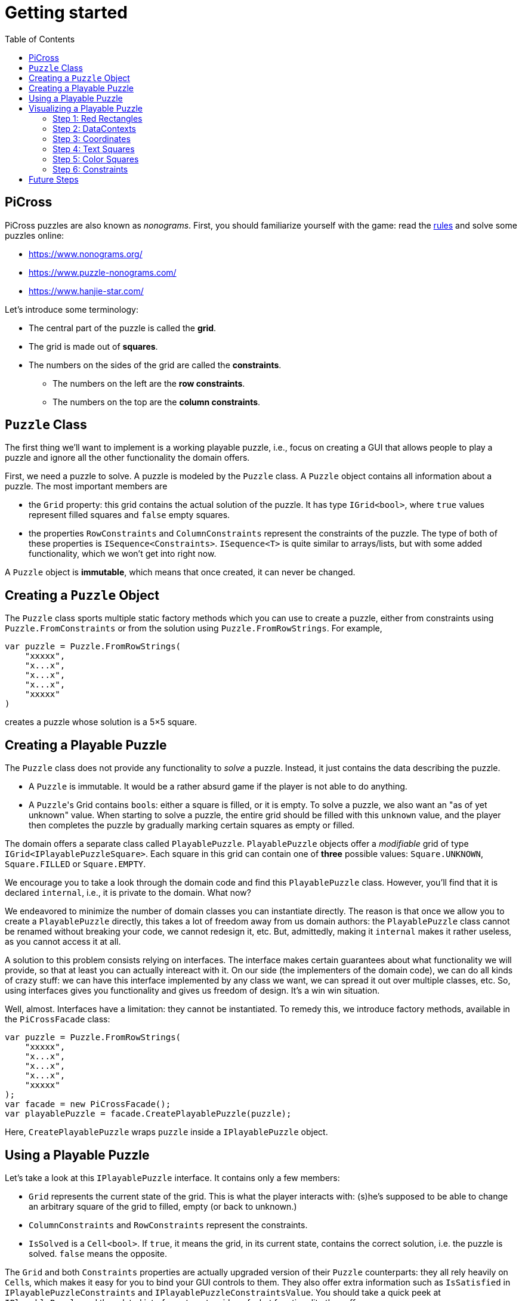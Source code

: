 :tip-caption: 💡
:note-caption: ℹ️
:important-caption: ⚠️
:task-caption: 👨‍🔧
:source-highlighter: rouge
:toc: left
:toclevels: 3

= Getting started

== PiCross

PiCross puzzles are also known as __nonograms__.
First, you should familiarize yourself with the game: read the https://en.wikipedia.org/wiki/Nonogram[rules]
and solve some puzzles online:

* https://www.nonograms.org/
* https://www.puzzle-nonograms.com/
* https://www.hanjie-star.com/

Let's introduce some terminology:

* The central part of the puzzle is called the *grid*.
* The grid is made out of *squares*.
* The numbers on the sides of the grid are called the *constraints*.
** The numbers on the left are the *row constraints*.
** The numbers on the top are the *column constraints*.

== `Puzzle` Class

The first thing we'll want to implement is a working playable puzzle, i.e., focus on creating a GUI that allows people to play a puzzle and ignore all the other functionality the domain offers.

First, we need a puzzle to solve.
A puzzle is modeled by the `Puzzle` class.
A `Puzzle` object contains all information about a puzzle.
The most important members are

* the `Grid` property: this grid contains the actual solution of the puzzle. It has type
 `IGrid<bool>`, where `true` values represent filled squares and `false` empty squares.
* the properties `RowConstraints` and `ColumnConstraints` represent the constraints of the puzzle.
  The type of both of these properties is `ISequence<Constraints>`. `ISequence<T>` is quite similar to
  arrays/lists, but with some added functionality, which we won't get into right now.

A `Puzzle` object is *immutable*, which means that once created, it can never be changed.

== Creating a `Puzzle` Object

The `Puzzle` class sports multiple static factory methods which you can use to create a puzzle,
either from constraints using `Puzzle.FromConstraints` or from the solution using `Puzzle.FromRowStrings`.
For example,

[source,csharp]
----
var puzzle = Puzzle.FromRowStrings(
    "xxxxx",
    "x...x",
    "x...x",
    "x...x",
    "xxxxx"
)
----

creates a puzzle whose solution is a 5&times;5 square.

== Creating a Playable Puzzle

The `Puzzle` class does not provide any functionality to __solve__ a puzzle.
Instead, it just contains the data describing the puzzle.

* A `Puzzle` is immutable. It would be a rather absurd game if the player
  is not able to do anything.
* A ``Puzzle``'s Grid contains ``bool``s: either a square is filled, or it is empty.
  To solve a puzzle, we also want an "as of yet unknown" value.
  When starting to solve a puzzle, the entire grid should be filled with this `unknown` value, and the player then completes the puzzle by gradually marking certain squares as empty or filled.

The domain offers a separate class called `PlayablePuzzle`.
`PlayablePuzzle` objects offer a __modifiable__ grid of type `IGrid<IPlayablePuzzleSquare>`.
Each square in this grid can contain one of *three* possible values: `Square.UNKNOWN`, `Square.FILLED` or `Square.EMPTY`.

We encourage you to take a look through the domain code and find this `PlayablePuzzle` class.
However, you'll find that it is declared `internal`, i.e., it is private to the domain.
What now?

We endeavored to minimize the number of domain classes you can instantiate directly.
The reason is that once we allow you to create a `PlayablePuzzle` directly, this takes a lot of freedom away from us domain authors: the `PlayablePuzzle` class cannot be renamed without breaking your code, we cannot redesign it, etc.
But, admittedly, making it `internal` makes it rather useless, as you cannot access it at all.

A solution to this problem consists relying on interfaces.
The interface makes certain guarantees about what functionality we will provide, so that at least you can actually intereact with it.
On our side (the implementers of the domain code), we can do all kinds of crazy stuff: we can have this interface implemented by any class we want, we can spread it out over multiple classes, etc.
So, using interfaces gives you functionality and gives us freedom of design.
It's a win win situation.

Well, almost.
Interfaces have a limitation: they cannot be instantiated.
To remedy this, we introduce factory methods, available in the `PiCrossFacade` class:

[source,csharp]
----
var puzzle = Puzzle.FromRowStrings(
    "xxxxx",
    "x...x",
    "x...x",
    "x...x",
    "xxxxx"
);
var facade = new PiCrossFacade();
var playablePuzzle = facade.CreatePlayablePuzzle(puzzle);
----

Here, `CreatePlayablePuzzle` wraps `puzzle` inside a `IPlayablePuzzle` object.

== Using a Playable Puzzle

Let's take a look at this `IPlayablePuzzle` interface.
It contains only a few members:

* `Grid` represents the current state of the grid.
  This is what the player interacts with: (s)he's supposed to be able to change an arbitrary square of the grid to filled, empty (or back to unknown.)
* `ColumnConstraints` and `RowConstraints` represent the constraints.
* `IsSolved` is a `Cell<bool>`.
  If `true`, it means the grid, in its current state, contains the correct solution, i.e. the puzzle is solved.
  `false` means the opposite.

The `Grid` and both `Constraints` properties are actually upgraded version of their `Puzzle` counterparts: they all rely heavily on ``Cell``s, which makes it easy for you to bind your GUI controls to them.
They also offer extra information such as `IsSatisfied` in `IPlayablePuzzleConstraints` and `IPlayablePuzzleConstraintsValue`.
You should take a quick peek at `IPlayablePuzzle` and the related interfaces to get an idea of what functionality they offer.

== Visualizing a Playable Puzzle

If there's anything you need to learn about software development, it's this: baby steps.
We're serious.
Don't try to create the entire GUI in one go, because if it doesn't work, you won't know where to look for mistakes.

Let's start with visualizing the puzzle.
This is probably the most complicated part of developing PiCross, and unfortunately, we have
little choice but to start with it.
To alleviate your pain, we have written a `PiCrossControl` for you.

=== Step 1: Red Rectangles

To learn to work with it, careful experimentation is key.
Let's start with adding a `PiCrossControl` to our `MainWindow`:

[source,diff]
----
  <Window x:Class="View.MainWindow"
          xmlns="http://schemas.microsoft.com/winfx/2006/xaml/presentation"
          xmlns:x="http://schemas.microsoft.com/winfx/2006/xaml"
          xmlns:d="http://schemas.microsoft.com/expression/blend/2008"
          xmlns:mc="http://schemas.openxmlformats.org/markup-compatibility/2006"
+         xmlns:controls="clr-namespace:View.Controls"
          mc:Ignorable="d"
          Title="MainWindow" Height="350" Width="525">
      <Grid>
+         <controls:PiCrossControl>
+         </controls:PiCrossControl>
      </Grid>
  </Window>
----

`PiCrossControl` cannot magically know what to show.
We need to give it some data.
In WPF, this is generally done using __dependency properties__, so let's explore which such properties `PiCrossControl` has to offer.
For this, you can either take a look at its source code or use the XAML Designer help you.

The `Grid` property allows you to tell `PiCrossControl` which grid to draw.
The property's type is `IGrid<object>`, which means you can pass along any object you wish.
This raises the question: how can `PiCrossControl` know how to draw that object?

`SquareTemplate` seems like an interesting property: it tells `PiCrossControl` how to draw each square in the `Grid`.
It looks as if we're now ready to get something to appear on our screens.

First, we need a `IGrid<object>`. We can make one using `Grid.Create`.

[source,diff]
----
  // Using declarations
+ using Grid = DataStructures.Grid; <!--1-->
+ using Size = DataStructures.Size; <!--2-->

  namespace View
  {
      /// <summary>
      /// Interaction logic for MainWindow.xaml
      /// </summary>
      public partial class MainWindow : Window
      {
          public MainWindow()
          {
              InitializeComponent();
+
+             var grid = Grid.Create<string>( new Size( 5, 5 ), p => "x" ); <!--3-->
          }
      }
  }
----
<1> Both WPF and our code define `Grid` and `Size`.
If we were to simply use `Grid` and `Size` in our code, the compiler would not know which one we meant.
The `using` declarations at the top of the file resolve this ambiguity: it effectly tells the compiler that whenever you write `Grid`, you mean `DataStructures.Grid`.
<2> Idem for `Size`.
<3> The line added to ``MainWindow``'s constructor creates a 5&times;5 grid filled with `"x"`.
Understanding the second parameter is not important, but for those interested: it's an anonymous function
that given a parameter `p` (of type `Vector2D`, which is inferred by the compiler) returns `"x"`.

So, now we've got a 5&times;5 grid filled with ``"x"``es. It's a good enough start.
We'll fill it with more interesting values later on.
Let's focus now on finding a way to pass this grid along to our `PiCrossControl`.
The easiest way to achieve this is to give the control a name:

[source,diff]
----
  <Grid>
-     <controls:PiCrossControl>
+     <controls:PiCrossControl x:Name="picrossControl">
      </controls:PiCrossControl>
  </Grid>
----

and to programmatically set its `Grid` property:

[source,diff]
----
    public partial class MainWindow : Window
    {
        public MainWindow()
        {
            InitializeComponent();

            var grid = Grid.Create<string>( new Size( 5, 5 ), p => "x" );
+           picrossControl.Grid = grid;
        }
    }
----

Next, let's define a `SquareTemplate`.

[source,diff]
----
  <Grid>
      <controls:PiCrossControl>
+         <controls:PiCrossControl.SquareTemplate>
+             <DataTemplate>
+                 <Rectangle Width="32" Height="32" Fill="Red" Stroke="Black" />
+             </DataTemplate>
+         </controls:PiCrossControl.SquareTemplate>
      </controls:PiCrossControl>
  </Grid>
----

Running your project should make a window appear with 5&times;5 red rectangles.
Make sure you understand why there are 25 such rectangles.
Feel free to experiment a bit (e.g. change the rectangle's color or grid's size) to verify your assumptions.

=== Step 2: DataContexts

Every square is now drawn the same, i.e., as a red rectangle.
For our game to be playable, each square has to be able to adapt its looks depending on the state of the game.
In the case of PiCross, squares can have one of three states: empty, filled or unknown.
The `SquareTemplate` needs to be able to access that information and draw itself accordingly.

As with other WPF-controls relying on templates, we will rely on ``DataContext``s to pass along information.
The `PiCrossControl` was given a `Grid` which right now contains nothing but ``"x"``s.
For each element of the `Grid`, the `PiCrossControl` instantiates the `SquareTemplate` and sets its `DataContext` to the corresponding element.
Using bindings we can access the data stored in this `DataContext`.

Right now, we are ignoring the `"x"` value completely.
Let's make it appear.
Instead of a `Rectangle`, we'll use a `TextBlock` whose `Text` property is bound to the ``Grid``'s corresponding value.

[source,diff]
----
    <controls:PiCrossControl x:Name="picrossControl">
        <controls:PiCrossControl.SquareTemplate>
            <DataTemplate>
-               <Rectangle Width="32" Height="32" Fill="Red" Stroke="Black" />
+               <TextBlock Width="32" Height="32" Background="Red" Text="{Binding}" />
            </DataTemplate>
        </controls:PiCrossControl.SquareTemplate>
    </controls:PiCrossControl>
----

`{Binding}` means "take the value of the `DataContext` itself."
Since the `DataContext` always equals `"x"`, regardless of which square is being processed, each ``TextBlock``'s `Text` property should be set to `"x"`.
You can verify this by launching the application: a 5&times;5 grid of ``x``'s should appear.

If this works, we know we have successfully accessed the `DataContext`.
We can now take the next step: make the `DataContext` different for each square.

=== Step 3: Coordinates

We created our grid as follows:

[source,csharp]
----
var grid = Grid.Create<string>( new Size( 5, 5 ), p => "x" );
----

Instead of having each grid square be equal to `"x"`, let's have it show the square's coordinates:

[source,diff]
----
    public partial class MainWindow : Window
    {
        public MainWindow()
        {
            InitializeComponent();

-           var grid = Grid.Create<string>( new Size( 5, 5 ), p => "x" );
+           var grid = Grid.Create<string>( new Size( 5, 5 ), p => p.ToString() );
            picrossControl.Grid = grid;
        }
    }
----

Run the application to verify that the ``x``s have indeed been replaced by coordinates.

=== Step 4: Text Squares

Let's now switch to showing an actual puzzle.

[source,diff]
----
    public partial class MainWindow : Window
    {
        public MainWindow()
        {
            InitializeComponent();

-           var grid = Grid.Create<string>( new Size( 5, 5 ), p => p.ToString() );
-           picrossControl.Grid = grid;

+           var puzzle = Puzzle.FromRowStrings(
+               "xxxxx",
+               "x...x",
+               "x...x",
+               "x...x",
+               "xxxxx"
+           );
+           var facade = new PiCrossFacade();
+           var playablePuzzle = facade.CreatePlayablePuzzle( puzzle );

+           picrossControl.Grid = playablePuzzle.Grid;
        }
    }
----

Let's run this to see what happens.
You should see a 5&times;5 grid whose squares contain some string starting with `PiCross`.
The fact that there are 5&times;5 squares is a good sign.
But where does that string come from?

`playablePuzzle.Grid` returns a grid, but what is its type?
Hovering over it makes a tooltip appear telling us its type is `IGrid<IPlayablePuzzleSquare>`.
`IPlayablePuzzleSquare` is an interface; we'd prefer to know what the actual class is.
In order to find out, add a breakpoint on ``MainWindow.MainWindow``'s last line.
Start the application in debug mode (F5).
Hovering over `playablePuzzle.Grid` should give you more detailed information: it's actually a `PiCross.PlayablePuzzle.PlayablePuzzleSquare`!
This is probably what is being printed inside each square.
Let's check if we are correct about this.

Go dig into the domain and look for the `PlayablePuzzle` class.
Within it there should be a nested class `PlayablePuzzleSquare`.
Extend it with a `ToString()` method:

[source,diff]
----
    private class PlayablePuzzleSquare : IPlayablePuzzleSquare
    {
        public PlayablePuzzleSquare( PlayablePuzzle parent, IVar<Square> contents, Vector2D position )
        {
            this.Contents = new PlayablePuzzleSquareContentsCell( parent, contents, position );
            this.Position = position;
        }

        Cell<Square> IPlayablePuzzleSquare.Contents => Contents;

        public PlayablePuzzleSquareContentsCell Contents { get; }

        public Vector2D Position { get; }

+       public override string ToString()
+       {
+           return "test!";
+       }
    }
----

Launch the application.
Each square should now say `test!`.

During software development, it is important for you to fully comprehend what is happening.
Try to check your assumptions at each step, otherwise you might start building things on shaky ground and sooner or later everything will collapse.
Don't let things "stay magical": the better students are those who are willing to spend a couple of extra seconds getting a good grasp on what they are working with.

You can now remove the `ToString()` method, it serves little purpose.

Let's see what a `IPlayablePuzzleSquare` has to offer.
Go to this interface's definition in the domain code.
You'll see it exposes two properties: `Contents` and `Position`.
The former sounds particularly interesting.

`Contents` is a `Cell<Square>`. `Cell` should sound familiar, so let's skip that and go straight to `Square`.
Read its documentation.
Just like a `bool` can only take on two different values (`true` and `false`), there are only three `Square` values: `UNKNOWN`, `EMPTY` and `FILLED`.
These are defined as static fields.
This is particularly interesting to us: depending on the square value, we can choose which color to use to draw it with.

Let's go back to our XAML.
Let's say we want filled squares to be black, empty squares to be white and unknown squares to be gray.
But as always, small steps, so let's first try to access the square information.

Right now, our squares' look is determined by the following line of XAML:

[source,xml]
----
<TextBlock Width="32" Height="32" Background="Red" Text="{Binding}" />
----

We know that its `DataContext` is an `IPlayablePuzzleSquare`, which has a property `Contents` of type `Cell.Square`.
Let's bind to that instead:

[source,diff]
----
    <controls:PiCrossControl x:Name="picrossControl">
        <controls:PiCrossControl.SquareTemplate>
            <DataTemplate>
-               <TextBlock Width="32" Height="32" Background="Red" Text="{Binding}" />
+               <TextBlock Width="32" Height="32" Background="Red" Text="{Binding Contents.Value}" />
            </DataTemplate>
        </controls:PiCrossControl.SquareTemplate>
    </controls:PiCrossControl>
----

When you run the application, a grid of question marks appears.
This is probably due to the fact that a newly created `PlayablePuzzle` fills the grid with `Square.UNKNOWN` values.
Let's check this.

Go to `Square.cs` in the domain and look for question marks.
You'll find that there's a class `Unknown` whose `Symbol` property returns `'?'`.
This makes sense with our previous theory.
Temporarily change it to something else, for example `@`.
If our assumption is correct, we should be greeted by 25 ``@``s.
After ensuring this is indeed the case, change it back to `?`.

Why does the `PiCrossControl` decide to show the object's `Symbol`?
Does `Symbol` have a special meaning?
Look for all references to `Symbol` and you'll discover that there's simply a `Square.ToString()` method that returns the `Symbol` as a string.
As you should know, using `ToString()` is the default way to render objects.

We'd like to make the grid more interesting by changing some squares.
But earlier, we told you that ``Grid``s are immutable, which would mean changing a square should be impossible.

Fortunately, there's a loophole: the `Grid` itself is indeed immutable, but the *elements* of the `Grid` needn't be.
As mentioned earlier, the `Grid` contains `IPlayablePuzzleSquare` objects, which have a `Contents` property which has type `Cell<Square>`, and a ``Cell``s contents can be modified.

Be sure to understand the following nuances:

* The grid's immutability means you cannot add/remove columns or rows.
* The grid's immutability means that you cannot change which element a grid contains.
  In our case, it contains ``Cell``s and the grid cannot be made to refer to other ``Cell`` objects.
* However, the contents of the `Cell` itself can be changed.
  The `Grid` cannot prevent that from happening.
  (This ain't C++.)

This immutability is a good thing: the more everything stays the same, the easier it is to built a GUI for it.
Were you to have to deal with resizable grids and changing cells, it would be much harder to keep everything in working order.
The ``Cell``s are a necessity to implement the game: without it, the player wouldn't be able to interact with the puzzle in any way.

In `MainWindow.MainWindow`, add the following code:

[source,diff]
----
    public MainWindow()
    {
        InitializeComponent();

        var puzzle = Puzzle.FromRowStrings(
            "xxxxx",
            "x...x",
            "x...x",
            "x...x",
            "xxxxx"
        );
        var facade = new PiCrossFacade();
        var playablePuzzle = facade.CreatePlayablePuzzle( puzzle );

+       playablePuzzle.Grid[new Vector2D( 0, 0 )].Contents.Value = Square.FILLED;
+       playablePuzzle.Grid[new Vector2D( 1, 0 )].Contents.Value = Square.EMPTY;

        picrossControl.Grid = playablePuzzle.Grid;
    }
----

Make sure you understand what these two lines do.
Run your application to see if it behaves as expected.

=== Step 5: Color Squares

Right now, each square's contents is shown as a string (`?`, `x` or `.`).
Let's turn this into gray, black and white, respectively.

[source,diff]
----
<Window x:Class="View.MainWindow"
        xmlns="http://schemas.microsoft.com/winfx/2006/xaml/presentation"
        xmlns:x="http://schemas.microsoft.com/winfx/2006/xaml"
        xmlns:d="http://schemas.microsoft.com/expression/blend/2008"
        xmlns:mc="http://schemas.openxmlformats.org/markup-compatibility/2006"
        xmlns:local="clr-namespace:View"
        xmlns:controls="clr-namespace:View.Controls"
        mc:Ignorable="d"
        Title="MainWindow" Height="350" Width="525">
+   <Window.Resources>
+       <local:SquareConverter x:Key="squareConverter" />
+   </Window.Resources>
    <Grid>
        <controls:PiCrossControl x:Name="picrossControl">
            <controls:PiCrossControl.SquareTemplate>
                <DataTemplate>
-                   <TextBlock Width="32" Height="32" Background="Red" Text="{Binding Contents.Value}" />
+                   <Rectangle Width="32" Height="32" Stroke="Black" Fill="{Binding Contents.Value, Converter={StaticResource squareConverter}}" />
                </DataTemplate>
            </controls:PiCrossControl.SquareTemplate>
        </controls:PiCrossControl>
    </Grid>
</Window>
----

Add the following `IValueConverter` to your code:

[source,diff]
----
+   public class SquareConverter : IValueConverter
+   {
+       public object Convert( object value, Type targetType, object parameter, CultureInfo culture )
+       {
+           var square = (Square) value;
++           if ( square == Square.EMPTY )
+           {
+               return Brushes.White;
+           }
+           else if ( square == Square.FILLED )
+           {
+               return Brushes.Black;
+           }
+           else
+           {
+               return Brushes.Gray;
+           }
+       }
+
+       public object ConvertBack( object value, Type targetType, object parameter, CultureInfo culture )
+       {
+           throw new NotImplementedException();
+       }
+   }
----

Run your application to make sure it works correctly.

We can improve upon this:

* Our `SquareConverter` is not reusable: it hardcodes the different colors.
* We'd prefer having all "artistic" choices to be made in the XAML.

Parameterize your `SquareConverter` as follows:

[source,diff]
----
    public class SquareConverter : IValueConverter
    {
+       public object Filled { get; set; }

+       public object Empty { get; set; }

+       public object Unknown { get; set; }

        public object Convert( object value, Type targetType, object parameter, CultureInfo culture )
        {
            var square = (Square) value;

            if ( square == Square.EMPTY )
            {
-               return Brushes.White;
+               return Empty;
            }
            else if ( square == Square.FILLED )
            {
-               return Brushes.Black;
+               return Filled;
            }
            else
            {
-               return Brushes.Gray;
+               return Unknown;
            }
        }

        public object ConvertBack( object value, Type targetType, object parameter, CultureInfo culture )
        {
            throw new NotImplementedException();
        }
    }
----

In the XAML:

[source,diff]
----
    <Window x:Class="View.MainWindow"
            xmlns="http://schemas.microsoft.com/winfx/2006/xaml/presentation"
            xmlns:x="http://schemas.microsoft.com/winfx/2006/xaml"
            xmlns:d="http://schemas.microsoft.com/expression/blend/2008"
            xmlns:mc="http://schemas.openxmlformats.org/markup-compatibility/2006"
            xmlns:local="clr-namespace:View"
            xmlns:controls="clr-namespace:View.Controls"
            mc:Ignorable="d"
            Title="MainWindow" Height="350" Width="525">
-       <Window.Resources>
-           <local:SquareConverter x:Key="squareConverter" />
-       </Window.Resources>
        <Grid>
            <controls:PiCrossControl x:Name="picrossControl">
                <controls:PiCrossControl.SquareTemplate>
                    <DataTemplate>
-                       <Rectangle Width="32" Height="32" Stroke="Black" Fill="{Binding Contents.Value, Converter={StaticResource squareConverter}}" />
+                       <Rectangle Width="32" Height="32" Stroke="Black">
+                           <Rectangle.Fill>
+                               <Binding Path="Contents.Value">
+                                   <Binding.Converter>
+                                       <local:SquareConverter Empty="White" Filled="Black" Unknown="Gray" />
+                                   </Binding.Converter>
+                               </Binding>
+                           </Rectangle.Fill>
+                       </Rectangle>
                    </DataTemplate>
                </controls:PiCrossControl.SquareTemplate>
            </controls:PiCrossControl>
        </Grid>
    </Window>
----

Take a good look at this new XAML code:

* We define the ``Rectangle``'s `Fill` property using the property element syntax (`<Rectangle.Fill>...</Rectangle.Fill>`) instead of the attribute syntax (`Fill="..."`).
  We trade in readability for flexibility: we are now free to assign any object we want to `Fill`.
* We create a `Binding` object that binds to `Contents.Value`, same as before.
* We specify the converter using property element syntax (no more using a static resource.)
* We parameterize the `SquareConverter` from within the XAML code: `Empty="White" Filled="Black" Unknown="Gray"`.

Run the application to check if everything still works.

=== Step 6: Constraints

Without constraints, the player cannot be expected to solve the puzzle.
Fortunately for [line-through]#us# you, `PiCrossControl` also provides the necessary logic to show constraints.

Take a look at ``PiCrossControl``'s code: you'll find the following properties that will seem pertinent to the task at hand:

* `ColumnConstraints` of type `ISequence<object>`.
* `RowConstraints` of type `ISequence<object>`.
* `ColumnConstraintsTemplate` of type `DataTemplate`.
* `RowConstraintsTemplate` of type `DataTemplate`.

We'll experiment with `RowConstraints` and `RowConstraintsTemplate`, assuming that the corresponding column properties will exhibit the same behavior.

Let's start simple and just hardcode a `ISequence` object.

[source,diff]
----
    public MainWindow()
    {
        InitializeComponent();

        var puzzle = Puzzle.FromRowStrings(
            "xxxxx",
            "x...x",
            "x...x",
            "x...x",
            "xxxxx"
        );
        var facade = new PiCrossFacade();
        var playablePuzzle = facade.CreatePlayablePuzzle( puzzle );

        playablePuzzle.Grid[new Vector2D( 0, 0 )].Contents.Value = Square.FILLED;
        playablePuzzle.Grid[new Vector2D( 1, 0 )].Contents.Value = Square.EMPTY;

        picrossControl.Grid = playablePuzzle.Grid;
+       picrossControl.RowConstraints = Sequence.FromItems<object>( 1, 2, 3, 4, 5 );
    }
----

In the XAML:

[source,diff]
----
    <controls:PiCrossControl x:Name="picrossControl">
        <controls:PiCrossControl.SquareTemplate>
            <DataTemplate>
                <Rectangle Width="32" Height="32" Stroke="Black">
                    <Rectangle.Fill>
                        <Binding Path="Contents.Value">
                            <Binding.Converter>
                                <local:SquareConverter Empty="White" Filled="Black" Unknown="Gray" />
                            </Binding.Converter>
                        </Binding>
                    </Rectangle.Fill>
                </Rectangle>
            </DataTemplate>
        </controls:PiCrossControl.SquareTemplate>
+       <controls:PiCrossControl.RowConstraintsTemplate>
+           <DataTemplate>
+               <TextBlock Width="32" Height="32" Text="{Binding}" />
+           </DataTemplate>
+       </controls:PiCrossControl.RowConstraintsTemplate>
    </controls:PiCrossControl>
----

To the left of the grid, we see the numbers `1` to `5` appear, one per row.
The `PiCrossControl` instantiates the `RowConstraintsTemplate` once for each row.
However, for our PiCross puzzle, this isn't enough: a single row's constraints is not simply one number, it is a series of numbers, e.g., `2 3 2`.
It seems the `PiCrossControl` does not take care of this and that we will need to do it ourselves.

Let's first upgrade our integers to lists of integers:


[source,diff]
----
    public MainWindow()
    {
        InitializeComponent();

        var puzzle = Puzzle.FromRowStrings(
            "xxxxx",
            "x...x",
            "x...x",
            "x...x",
            "xxxxx"
        );
        var facade = new PiCrossFacade();
        var playablePuzzle = facade.CreatePlayablePuzzle( puzzle );

        playablePuzzle.Grid[new Vector2D( 0, 0 )].Contents.Value = Square.FILLED;
        playablePuzzle.Grid[new Vector2D( 1, 0 )].Contents.Value = Square.EMPTY;

        picrossControl.Grid = playablePuzzle.Grid;
-       picrossControl.RowConstraints = Sequence.FromItems<object>( 1, 2, 3, 4, 5 );
+       picrossControl.RowConstraints = Sequence.FromItems(
+           new int[] { 1, 2 },
+           new int[] { 4 },
+           new int[] { 1, 1 },
+           new int[] { 1, 1 },
+           new int[] { 1, 1, 1 }
+       );
    }
----

If we run the application, the numbers `1` to `5` are replaced by a rather unhelpful `Int32[]`: this is what ``int[]``'s `ToString()` method returns.
To render lists, WPF offers the `ItemsControl`, which you should already have encountered earlier.

Make the following changes to the XAML code:

[source,diff]
----
    <controls:PiCrossControl x:Name="picrossControl">
        <controls:PiCrossControl.SquareTemplate>
            <DataTemplate>
                <Rectangle Width="32" Height="32" Stroke="Black">
                    <Rectangle.Fill>
                        <Binding Path="Contents.Value">
                            <Binding.Converter>
                                <local:SquareConverter Empty="White" Filled="Black" Unknown="Gray" />
                            </Binding.Converter>
                        </Binding>
                    </Rectangle.Fill>
                </Rectangle>
            </DataTemplate>
        </controls:PiCrossControl.SquareTemplate>
        <controls:PiCrossControl.RowConstraintsTemplate>
            <DataTemplate>
-               <TextBlock Width="32" Height="32" Text="{Binding}" />
+               <ItemsControl ItemsSource="{Binding}">
+                   <ItemsControl.ItemsPanel>
+                       <ItemsPanelTemplate>
+                           <StackPanel Orientation="Horizontal" />
+                       </ItemsPanelTemplate>
+                   </ItemsControl.ItemsPanel>
+                   <ItemsControl.ItemTemplate>
+                       <DataTemplate>
+                           <TextBlock Width="32" Height="32" Text="{Binding}" />
+                       </DataTemplate>
+                   </ItemsControl.ItemTemplate>
+               </ItemsControl>
            </DataTemplate>
        </controls:PiCrossControl.RowConstraintsTemplate>
    </controls:PiCrossControl>
----

Based on this, you should be able to predict what will be shown when you run the application.

Let's now replace the hardcoded constraints by the puzzle's.
`PlayablePuzzle` has a property `RowConstraints` of type `ISequence<IPlayablePuzzleConstraints>`.

[source,diff]
----
    public MainWindow()
    {
        InitializeComponent();

        var puzzle = Puzzle.FromRowStrings(
            "xxxxx",
            "x...x",
            "x...x",
            "x...x",
            "xxxxx"
        );
        var facade = new PiCrossFacade();
        var playablePuzzle = facade.CreatePlayablePuzzle( puzzle );

        playablePuzzle.Grid[new Vector2D( 0, 0 )].Contents.Value = Square.FILLED;
        playablePuzzle.Grid[new Vector2D( 1, 0 )].Contents.Value = Square.EMPTY;

        picrossControl.Grid = playablePuzzle.Grid;
-       picrossControl.RowConstraints = Sequence.FromItems(
-           new int[] { 1, 2 },
-           new int[] { 4 },
-           new int[] { 1, 1 },
-           new int[] { 1, 1 },
-           new int[] { 1, 1, 1 }
-       );
+       picrossControl.RowConstraints = playablePuzzle.RowConstraints;
    }
----

We guess there is one `IPlayablePuzzleConstraints` per row, so we expect one `IPlayablePuzzleConstraints` object to model a list
of integers.
Navigate through the code (using F12 to jump straight to a definition always comes in handy in situations like this) and see how you can match `IPlayablePuzzleConstraints` with your expectations.
Update the bindings in the XAML so as to make the right constraints appear:

....
5
1 1
1 1
1 1
5
....

[TIP]
====
Both bindings will need to be corrected. Start with the ``ItemsControl``'s `ItemsSource` property.
Start by finding out what the ``ItemsControl``'s `DataContext` is. A quick way (a bit hacky) is the
change the binding to `{Binding SomeCrap}`. If you run the application in debug mode, you'll notice
error messages in the output pane. These mention which type the `DataContext` has.
`ItemsControl` expects this to be an `IEnumerable`, but you'll find out that isn't the case.
You'll need to update the binding so as to refer to a specific property
of this object: `{Binding SomePropertyOfTheDataContext}`.
====

== Future Steps

* Start by making the column constraints work.
* Next, you'll want to make the puzzle interactive. Start simple: make a left mouse click mark the square as filled.
* Refactor your code so as to comply with MVVM.
* Add the required functionality as described [here](requirements.md).

